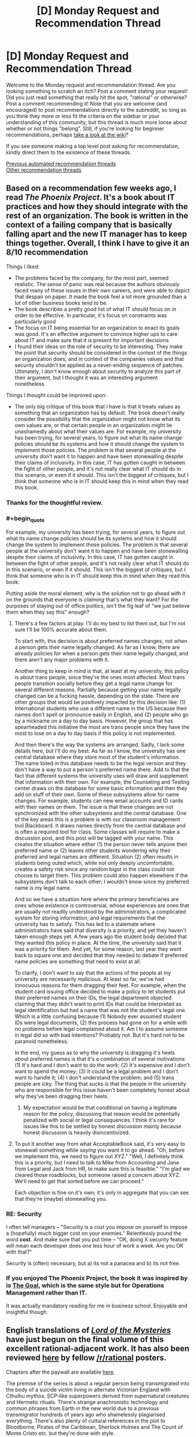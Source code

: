 #+TITLE: [D] Monday Request and Recommendation Thread

* [D] Monday Request and Recommendation Thread
:PROPERTIES:
:Author: AutoModerator
:Score: 50
:DateUnix: 1595257524.0
:END:
Welcome to the Monday request and recommendation thread. Are you looking something to scratch an itch? Post a comment stating your request! Did you just read something that really hit the spot, "rational" or otherwise? Post a comment recommending it! Note that you are welcome (and encouraged) to post recommendations directly to the subreddit, so long as you think they more or less fit the criteria on the sidebar or your understanding of this community, but this thread is much more loose about whether or not things "belong". Still, if you're looking for beginner recommendations, perhaps [[https://www.reddit.com/r/rational/wiki][take a look at the wiki]]?

If you see someone making a top level post asking for recommendation, kindly direct them to the existence of these threads.

[[https://www.reddit.com/r/rational/search?q=welcome+to+the+Recommendation+Thread+-worldbuilding+-biweekly+-characteristics+-companion+-%22weekly%20challenge%22&restrict_sr=on&sort=new&t=all][Previous automated recommendation threads]]\\
[[http://pastebin.com/SbME9sXy][Other recommendation threads]]


** Based on a recommendation few weeks ago, I read /The Phoenix Project/. It's a book about IT practices and how they should integrate with the rest of an organization. The book is written in the context of a failing company that is basically falling apart and the new IT manager has to keep things together. Overall, I think I have to give it an 8/10 recommendation

Things I liked:

- The problems faced by the company, for the most part, seemed realistic. The sense of panic was real because the authors obviously faced many of these issues in their own careers, and were able to depict that despair on paper. It made the book feel a lot more grounded than a lot of other business books tend to be.
- The book describes a pretty good list of what IT should focus on in order to be effective. In particular, it's focus on constraints was particularly good
- The focus on IT being essential for an organization to enact its goals was good. It's an effective argument to convince higher ups to care about IT and make sure that it is present for important decisions
- I found their ideas on the role of security to be interesting. They make the point that security should be considered in the context of the things an organization does, and in context of the companies values and that security shouldn't be applied as a never-ending sequence of patches. Ultimately, I don't know enough about security to analyze this part of their argument, but I thought it was an interesting argument nonetheless.

Things I thought could be improved upon:

- The only big critique of this book that I have is that it treats values as something that an organization has by default. The book doesn't really consider the possibility that the organization might not know what its own values are, or that certain people in an organization might lie unashamedly about what their values are. For example, my university has been trying, for several years, to figure out what its name change policies should be its systems and how it should change the system to implement those policies. The problem is that several people at the university don't want it to happen and have been stonewalling despite their claims of inclusivity. In this case, IT has gotten caught in between the fight of other people, and it's not really clear what IT should do in this scenario, or even if it should. This isn't the biggest of critiques, but I think that someone who is in IT should keep this in mind when they read this book.
:PROPERTIES:
:Author: AcceptableBook
:Score: 23
:DateUnix: 1595275070.0
:END:

*** Thanks for the thoughtful review.
:PROPERTIES:
:Author: Amonwilde
:Score: 6
:DateUnix: 1595276617.0
:END:


*** #+begin_quote
  For example, my university has been trying, for several years, to figure out what its name change policies should be its systems and how it should change the system to implement those policies. The problem is that several people at the university don't want it to happen and have been stonewalling despite their claims of inclusivity. In this case, IT has gotten caught in between the fight of other people, and it's not really clear what IT should do in this scenario, or even if it should. This isn't the biggest of critiques, but I think that someone who is in IT should keep this in mind when they read this book.
#+end_quote

Putting aside the moral element, why is the solution not to go ahead with it on the grounds that everyone is /claiming/ that's what they want? For the purposes of staying out of office politics, isn't the fig leaf of "we just believe them when they say this" enough?
:PROPERTIES:
:Author: Flashbunny
:Score: 5
:DateUnix: 1595283295.0
:END:

**** There's a few factors at play. I'll do my best to list them out, but I'm not sure I'll be 100% accurate about them.

To start with, this decision is about preferred names changes, not when a person gets their name legally changed. As far as I know, there are already policies for when a person gets their name legally changed, and there aren't any major problems with it.

Another thing to keep in mind is that, at least at my university, this policy is about trans people, since they're the ones most affected. Most trans people transition socially before they get a legal name change for several different reasons. Partially because getting your name legally changed can be a fucking hassle, depending on the state. There are other groups that would be positively impacted by this decision like: (1) International students who use a different name in the US because their names don't spell or pronounce easily in English, and (2) people who go by a nickname on a day to day basis. However, the group that has spearheaded this initiative the most are trans people since they have the most to lose on a day to day basis if this policy is not implemented.

And then there's the way the systems are arranged. Sadly, I lack some details here, but I'll do my best. As far as I know, the university has one central database where they store most of the student's information. The name listed in this database needs to be the legal version and they don't have a way to put a person's preferred name there. Add to that the fact that different systems the university uses will draw and supplement that information with their own. For example, the Counseling and Testing center draws on the database for some basic information and then they add on stuff of their own. Some of these subsystems allow for name changes. For example, students can new email accounts and ID cards with their names on them. The issue is that these changes are not synchronized with the other subsystems and the central database. One of the key areas this is a problem is with our classroom management tool Blackboard. It draws names directly from the central database and is often a required tool for class. Some classes will require to make a discussion post, and this post will be tagged with your name. This creates the situation where either (1) the person never tells anyone their preferred name or (2) leaves other students wondering why their preferred and legal names are different. Situation (2) often results in students being outed which, while not only deeply uncomfortable, creates a safety risk since any random bigot in the class could not choose to target them. This problem could also happen elsewhere if the subsystems don't talk to each other; I wouldn't know since my preferred name is my legal name.

And so we have a situation here where the primary beneficiaries are ones whose existence is controversial, whose experiences are ones that are usually not readily understood by the administrators, a complicated system for storing information, and legal requirements that the university has to satisfy. This has led to a stalemate where administrators have said that diversity is a priority, and yet they haven't taken enough steps yet. A few years ago the student body decided that they wanted this policy in place. At the time, the university said that it was a priority for them. And yet, for some reason, last year they went back to square one and decided that they needed to debate if preferred name policies are something that need to exist at all.

To clarify, I don't want to say that the actions of the people at my university are necessarily malicious. At least so far, we've had innocuous reasons for them dragging their feet. For example, when the student card issuing office decided to make a policy to let students put their preferred names on their IDs, the legal department objected claiming that they didn't want to print IDs that could be interpreted as legal identification but had a name that was not the student's legal one. Which is a little confusing because (1) Nobody ever assumed student IDs were legal documents, (2) this process had gone on for a while with no problems before legal complained about it. Am I to assume someone in legal did so with bad intentions? Probably not. But it's hard not to be paranoid nonetheless.

In the end, my guess as to why the university is dragging it's heels about preferred names is that it's a combination of several motivations: (1) It's hard and I don't want to do the work; (2) It's expensive and I don't want to spend the money; (3) It could be a legal problem and I don't want to handle it; (4) I don't understand the problem; and (5) trans people are icky. The thing that sucks is that the people in the university who are responsible for this issue haven't been completely honest about why they've been dragging their heels.
:PROPERTIES:
:Author: AcceptableBook
:Score: 14
:DateUnix: 1595292353.0
:END:

***** My expectation would be that conditional on having a legitimate reason for the policy, discussing that reason would be potentially penalized with social or legal consequences. I think it's rare for issues like this to be settled by honest discussion mainly because honest discussion is heavily disincentivized.
:PROPERTIES:
:Author: gazztromple
:Score: 3
:DateUnix: 1595390052.0
:END:


**** To put it another way from what AcceptableBook said, it's very easy to stonewall something while /saying/ you want it to go ahead. "Oh, before we implement this, we need to figure out XYZ." "Well, I definitely think this is a priority, but I need to talk to Mike from Accounting and Jane from Legal and Jack from HR, to make sure this is feasible." "I'm glad we cleared those roadblocks, but someone raised a concern about XYZ. We'll need to get that sorted before we can proceed."

Each objection is fine on it's own; it's only in aggregate that you can see that they're (maybe) stonewalling you.
:PROPERTIES:
:Author: sibswagl
:Score: 10
:DateUnix: 1595316650.0
:END:


*** RE: Security

I often tell managers -- "Security is a cost you impose on yourself to impose a (hopefully) much bigger cost on your enemies." Relentlessly pound the word *cost*. And make sure that you put time -- "OK, doing X security feature will mean each developer does one less hour of work a week. Are you OK with that?"

Security is (often) necessary, but a) its not a panacea and b) its not free.
:PROPERTIES:
:Author: TaoGaming
:Score: 5
:DateUnix: 1595431630.0
:END:


*** If you enjoyed The Phoenix Project, the book it was inspired by is [[https://en.wikipedia.org/wiki/The_Goal_(novel)][The Goal]], which is the same style but for Operations Management rather than IT.

It was actually mandatory reading for me in business school. Enjoyable and insightful though.
:PROPERTIES:
:Author: t3tsubo
:Score: 2
:DateUnix: 1595744087.0
:END:


** English translations of [[https://www.webnovel.com/book/lord-of-the-mysteries_11022733006234505][/Lord of the Mysteries/]] have just begun on the final volume of this excellent rational-adjacent work. It has also been reviewed [[https://np.reddit.com/r/rational/comments/fyo4sf/review_lord_of_the_mysteries_a_chinese_online/][here]] by fellow [[/r/rational]] posters.

Chapters after the paywall are available [[https://m.wuxiaworld.co/Lord-of-the-Mysteries/2759458.html][here]].

The premise of the series is about a regular person being transmigrated into the body of a suicide victim living in alternate Victorian England with Cthulhu mythos, SCP-like superpowers derived from supernatural creatures and Hermetic rituals. There's strange anachronistic technology and common phrases from Earth in the new world due to a previous transmigrator hundreds of years ago who shamelessly plagiarised everything. There's also plenty of cultural references in the plot to Bloodborne, Pirates of the Caribbean, Sherlock Holmes and The Count of Monte Cristo etc. but they're done with style.

The most stand-out quality of the work is the excellent research and effort by the author in setting up the background and worldbuilding. I've found no obvious plot holes and no inconsistencies in the setting after multiple readings. There's foreshadowing in Chapter 1 that is only fully revealed 1000s of chapters later. All the "mysteries" clicks into place at the end of each volume, especially the ending of Volume 1 which I highly recommend personally experiencing. It's where I became from being interested to totally hooked.

Please note: the plot starts off slow before Klein becomes a Nighthawk and the translator's choice of words from Chinese->English are somewhat inelegant. I hope the excellent plot, characterisation and background by the writer shines through to keep you engaged, though.
:PROPERTIES:
:Author: Rice_22
:Score: 13
:DateUnix: 1595308590.0
:END:

*** I heard the final arc was extremely rushed and disappointing so the author could move to his next novel, would you agree?
:PROPERTIES:
:Author: Makin-
:Score: 1
:DateUnix: 1595429032.0
:END:

**** I don't agree at all that it is disappointing, even if it is short. The author said in his notes that he refused to sacrifice the intelligence of his antagonists, meaning they wouldn't conveniently wait for the MC to complete all his preparations before attacking. So once the end game begun and the first domino fell, it finished quickly with minimal padding. To me, it addressed all the major mysteries remaining in the plot that is not obviously setting up for the sequel, so it is not extremely rushed. I can elaborate further on this if you want.

The final arc to me is the culmination of the MC's subtle character development as well as the central theme of the webnovel. Spoilers: Klein's personality revolves around paranoid levels of preparation and careful “cowardice” but also death-seeking recklessness when it comes down to the wire, which is once again on display here. His recklessness is so extreme it stands him apart from the other powerhouses of his pathway group (Kotar, Zaratul, Botis, Zoroast, Amon), who are all similarly paranoid “cowards” but nowhere near as Foolish. The Fool tarot card shows the character running headlong towards the edge of a cliff while a dog barks at him, and this is basically what Klein is.

The bittersweet theme of humanity's (Klein) triumph over the supernatural (Amon) by valuing some things more important than their own continued existence is a fitting conclusion to everything that happened in eight volumes of plot, from humanity testing random potion ingredients on themselves before the perfection of proper formulas and rituals risking madness and death, to Captain sacrificing himself for everyone else in Tingen, to a mortal mother's concern for her daughters over her own life. Klein defeats Amon despite Amon's thousands of years of experience as an almost unkillable Angel is due to the fact Klein is willing to bet his own life to see his life goals fulfilled, and Amon's only goal is the preservation of his own life.

It is a good ending, and although in the back of my mind I wanted the novel to last longer I also understood why it ended there.
:PROPERTIES:
:Author: Rice_22
:Score: 9
:DateUnix: 1595458510.0
:END:

***** Saved your comment. Gonna share this whenever someone complains about the ending being rushed again.
:PROPERTIES:
:Author: HantuAnggara
:Score: 1
:DateUnix: 1596591757.0
:END:


** After reading the linked here 'I became a [Biologist] in a fantasy world!', I became fascinated by the unapologetically high bar for knowledge within the field required to really follow the nature of the world and story. Does anyone know of any other stories where external knowledge is written into the fabric of the text? I don't just mean bringing in real world philosophies or aesthetics, I mean actual proper knowledge of the sorts of problems that people in the real world spend large amounts of time trying to understand. Not that I'm against explanations, but I'm interested to see what people can do when they don't spend time explaining things.

I guess I'd only really consider myself capable of reading them within the fields of math and biology, so I'd be more appreciative of those, but I'd be interested to see if anyone has any examples in other fields to.
:PROPERTIES:
:Author: Roneitis
:Score: 14
:DateUnix: 1595485249.0
:END:

*** Gravity's Rainbow assumes you can read German fluently and know shit about rocketry.

While I'm a native German speaker, and probably know more about mechanical engineering and rocket science than most literary critics, I had to put that book down. Everytime I read it, I could feel my brain overheat trying to parse out what was happening.
:PROPERTIES:
:Author: BavarianBarbarian_
:Score: 9
:DateUnix: 1595497387.0
:END:


*** Greg Egan writes scifi taking in universes with warped physical laws. Most of his works can be found in his [[https://www.gregegan.net/][website]], and each work has accompanying papers and notes for the kinds of mathematics and physics that follow from those warped physical laws. IIRC there's a bunch of differential geometry involved. I haven't read his works, but they seem to have gotten mostly positive acclaim.
:PROPERTIES:
:Author: CaramilkThief
:Score: 9
:DateUnix: 1595526812.0
:END:

**** I really like Greg Egan, including the more abstruse recent stuff. I read his books first for the plot (natural philosophers have to boot-strap to real physics in time to save their world, boot-strap etc. plus politics, expedition stumbles across society that uses drugged slaves), then again for the fictional world-building (vacuum-hardened aliens in a spinning habitat orbiting a neutron star, amorphous blob-people whose bodies use light instead of electrical signals, vertical flat-land with echolocating head-lizards!), then a third time for the real science (relativity and space, relativity and time, relativity and space-time). It's very rewarding.
:PROPERTIES:
:Score: 2
:DateUnix: 1595599752.0
:END:


** Any books on amazon you folks would recommend? I admit I overlooked kindle in favor of webnovels for the longest time, and the only things I've gotten are the Daniel Black books and the Cradle series. There is just a daunting amount of books on there and it's difficult to figure out what's worth a read and what's not.

I mostly read fantasy, but I wouldn't mind a couple of scifi books.
:PROPERTIES:
:Author: Nnaelo
:Score: 12
:DateUnix: 1595262409.0
:END:

*** It's not super rational, and has been recc'd here before, but I really enjoyed Scott Lynch's Gentleman Bastard series. If you haven't already read the first one, give it a try: [[https://www.amazon.com/Lies-Locke-Lamora-Gentleman-Bastards/dp/055358894X]]

It's fantasy/adventure/outwitting/snark series, with a few 'creative problem solving' moments.
:PROPERTIES:
:Author: RegnarFle
:Score: 10
:DateUnix: 1595264156.0
:END:

**** I have actually. I should've mentioned that I'm looking for things not widely available in paperback since I've read most of what's considered mainstream fantasy.\\
Thank you though, I liked the series too.
:PROPERTIES:
:Author: Nnaelo
:Score: 7
:DateUnix: 1595264745.0
:END:


*** Speaking of Amazon, does anyone know of a self publishing recommendation subreddits? There are thousands of new Kindle books, most are really, really bad, but there are quite a lot that at least fall into the michael bay-style brainless entertainment category.

Looking for recommendations on [[/r/fantasy]] or [[/r/books]] or [[/r/sci]]-fi just gets you the same 10 books over and over again. I've had better luck here and on the litrpg and progression fantasy subs, but they aren't great for anything outside their specific niche and haven't found anything for sci-fi.

Here's my Kindle recommendation: Columbus Day by Craig Alanson. Especially the audiobook (same narrator as the Martian). Won't say it's a classic, but it's a good, funny space romp.
:PROPERTIES:
:Author: greenskye
:Score: 8
:DateUnix: 1595274431.0
:END:

**** When kindle started getting big several years ago (2010ish), I started buying a lot of books from them. My spending on books was easily 10x what it had been previously (from an admittedly very low level). Then, when they started increasing the amount of self-published stuff, their recommendations went to crap. I don't trust anything they recommend anymore and as a result, I buy far far fewer books than I used to (pretty much sticking to only authors I already know and like, I don't buy anything new on Kindle unless I have some other, non-kindle recommendation that I trust).

All of that is a really long winded way of saying I would love a sub like that that separates the gems from the crap.
:PROPERTIES:
:Author: DangerouslyUnstable
:Score: 5
:DateUnix: 1595275219.0
:END:

***** For me it was when they replaced "Customers who read this also read" by "Sponsored products related to this item" which my ad-blocker dutifully blocks away so the page is half empty. And that was my main discovery mechanism.
:PROPERTIES:
:Author: tobias3
:Score: 5
:DateUnix: 1595287788.0
:END:

****** For me, at the moment, the "Customers who read this also read" section is still there, but at the bottom of the page after the reviews - and only for ebook versions. It's missing when I look at the regular paper books.

They just keep making it worse and worse. Screw Bezos.
:PROPERTIES:
:Author: megazver
:Score: 3
:DateUnix: 1595337767.0
:END:


***** I have the same problem! I joined this subreddit to see if I could tap into some new groups of books (and I did! thank you!)

If you're looking for other book recommendation things, there's also GNOOK
:PROPERTIES:
:Score: 1
:DateUnix: 1595599185.0
:END:


*** Three Body Problem. It's a really interesting story about the cyclical nature of trauma, and wraps it up in sci-fi mystery and galactical sociology. Also it's from a Chinese author, who has a very different lens to look at humans from. Very interesting bits about life in Maoist China as well. If there was any pro-CCP propaganda in the first book, I didn't notice it.
:PROPERTIES:
:Author: BavarianBarbarian_
:Score: 16
:DateUnix: 1595266867.0
:END:


** Any good manga / manhua recommendations ? It's been really hard for me to enjoy them lately, they just feel so lacking compared to fiction. Maybe I'm having a string of bad luck but lately I've been dropping them frequently, mangas I've read and enjoyed for years just getting so bad I had to drop them.

​

Ones I'm currently enjoying: Peerless Dad, OPM, Dungeon Meshi, World of Otome Games is Tough for Mobs, and Heresy. There are others I follow but they are currently meh, not bad enough for me to drop them but not good enough for me to particularly enjoy them.

​

Anybody has been or had a similar experience or any enjoyable recommendations ?
:PROPERTIES:
:Author: fassina2
:Score: 11
:DateUnix: 1595284654.0
:END:

*** Heresy is a xianxia Manhua that made me dislike all other xianxia showing how good xianxia can be.
:PROPERTIES:
:Author: WEEBSRUINEDFANFICS
:Score: 9
:DateUnix: 1595292800.0
:END:

**** I read the manga. What about it do you feel makes it superior to other xianxia?
:PROPERTIES:
:Author: Sonderjye
:Score: 3
:DateUnix: 1595719025.0
:END:


*** /Hikaru no Go/. Protagonist stumbles on the ghost which haunted (according to the story) the famous player Shusaku, Fujiwara-no-Sai, whose only desire is to keep playing Go until he perfects the Hand of God. Great characters, addictive, inspiring sports-ish manga, with the Death Note artist (different writer). A great tragedy in a way.

/Astro Boy/. After the death of his son, Dr. Tenma builds a robot child to replace him...Tezuka is a perceptive writer, and this turned out to be more interesting and intelligent than I thought it would be.

/Parasyte/. Chilling classic. Brain invading organisms take over humans and feed on humans. One of them fails and ends up attached to the protagonist's arm. The dynamic of the compassionate protagonist and the cold-blooded survivalist parasite works pretty well.

/Toward the Terra/. Jomy is living in a dystopia he didn't realize he was in and escapes brainwashing with the help of the Mu Soldier Blue, only to discover that he himself is such a telepathic Mu. Meanwhile, the AI running said dystopia has selected the man for the job of wiping them out. Fairly complex characterization of the villain is probably the high-point of the series. Also Blue is awesome. Shoujo-styled art is another plus.

/Area 88/. Mercenary pilot story. A mature exploration of war and killing, though a bit soppy at times.

/Berserk/. Dark fantasy, brutal, but also deeply touching. Deals mainly (I think) in themes of trauma and wished-for reconciliation that may never come. Fair warning, the first few chapters are not so fun, and it gets exceedingly dull (in my opinion) after the brilliant Golden Age arc. However said arc is possibly the best thing that ever came out of manga.

I highly recommend the /Yu-Gi-Oh/ manga if you've never had any exposure to the series or if you've only seen the altered english anime.
:PROPERTIES:
:Author: EdenicFaithful
:Score: 8
:DateUnix: 1595463643.0
:END:

**** I've read Parasyte, and Berserk the other ones are new to me. Hikaru no Go sounds particularly up my alley, thank you I'll check them out =D
:PROPERTIES:
:Author: fassina2
:Score: 2
:DateUnix: 1595520489.0
:END:

***** Keep in mind the author of Monster has an Astro Boy reimagining called Pluto. Knowing at least a little bit about Astro Boy really helps with getting the most out of that one, but more importantly, reading it first will make Astro Boy look worse than it is.
:PROPERTIES:
:Author: Revlar
:Score: 2
:DateUnix: 1595522180.0
:END:


*** Spy x family is my current favorite. It's adorable.
:PROPERTIES:
:Author: TREB0R
:Score: 7
:DateUnix: 1595309673.0
:END:

**** I heard great things about this one. I'll give it a go. Thank you for the rec =D
:PROPERTIES:
:Author: fassina2
:Score: 1
:DateUnix: 1595335172.0
:END:


**** Spy x Family got me to sign up for Shonen Jump just now.

It's this great crossbreed of Sweetness and Lightning mixed with, I dunno, Hitman or something
:PROPERTIES:
:Author: IICVX
:Score: 1
:DateUnix: 1595393001.0
:END:


*** Try The Lucifer and the Biscuit Hammer and then everything by that author. Lots of finished manga that are a joy to read.

For something weirder and currently updating you should take a look at Fumetsu no Anata e.
:PROPERTIES:
:Author: Revlar
:Score: 7
:DateUnix: 1595431551.0
:END:

**** I've read the Biscuit hammer and thoroughly enjoyed it a few years ago, I'll check on the other works from the author that's a great idea. I'll look into Fumetsu no Anata e it looks very interesting. Thank you for the recs =D
:PROPERTIES:
:Author: fassina2
:Score: 2
:DateUnix: 1595454795.0
:END:


**** His other work /Spirit Circle/ is one of my favorite.
:PROPERTIES:
:Author: Rice_22
:Score: 2
:DateUnix: 1595480140.0
:END:

***** The Vaan arc was just too much, it was such an ordinary setting but I cried like a baby at the end.
:PROPERTIES:
:Author: Nnaelo
:Score: 1
:DateUnix: 1595530899.0
:END:


*** Beck is phenomenal if you love music and the experience of going to a show. It's got so many references, both hidden and overt, to rock and pop music from the 60s to early 2000s. It's about a kid who finds out he can sing and joins a band and all the struggles along the way. Great fun.

Monster is a slow burn thriller about a Japanese neurosurgeon in Germany that slowly becomes ensnared in a plot to catch a serial killer former patient of his. The art is so good and Naoki Urasaws is probably my favorite mangaka of all time. In that same way, 20th Century Boys and Pluto are so unbelievably top-notch.

Holyland is a coming of age story where a milquetoast teenager escapes into the world of street fighting. There's no shonen action sequences here, it's a brawl through and through. I haven't read it in years so I can't presently vouch for it, but I remember enjoying the portrayal of depression.
:PROPERTIES:
:Author: corneliuspudge
:Score: 6
:DateUnix: 1595436025.0
:END:

**** Wow that's a lot. I've read Monster and Asadora is on my to read list, but I've never looked for other works from that author. Thank you for the recs I'll check them out =D
:PROPERTIES:
:Author: fassina2
:Score: 2
:DateUnix: 1595455806.0
:END:


** A conversation with friends a few days ago sparked a memory of a short novel I read as a child called [[https://www.goodreads.com/book/show/24875.House_of_Stairs][House of Stairs]], which left a massive impact on me for years afterwards. It's all about psychological experimentation from the point of view of the subjects, very dark, and involves the characters rationally working their way through their predicament.

It strikes me as something people here might enjoy. Would highly recommend, even though it's aimed at a younger audience.
:PROPERTIES:
:Author: Scilark
:Score: 10
:DateUnix: 1595299159.0
:END:

*** I had the exact same experience with House of Stairs---read it as a kid, really sat with me ever since. For years I've been wondering whether or not to reread it and risk washing away the original emotions my memory has tied to it.
:PROPERTIES:
:Author: brandalizing
:Score: 2
:DateUnix: 1595300134.0
:END:


*** We read that book in class, and I'm fairly certain it traumatised me a little. Because I know I wouldn't be strong enough to stand up to that kind of brainwashing.
:PROPERTIES:
:Author: BavarianBarbarian_
:Score: 1
:DateUnix: 1595354857.0
:END:


** Any recommendations for books with a lot of introspection? Preferably from older characters, or from characters who get older throughout a book/series. I've already read Worth the Candle, which kind of fits the theme.
:PROPERTIES:
:Author: CaramilkThief
:Score: 9
:DateUnix: 1595283429.0
:END:

*** The Tawny Man trilogy by Robin Hobb, which is a followup to the Farseer triloy, has a relatively major theme of the main character being older and grappling with the various life changes that entails (among many other things, it's not /the/ main thing, but it's definitely prominent).

I can't give a full throated endorsement since the series definitely has some issues (it's not bad, just far from perfect), but it's the thing I've read that comes the closest to what you are looking for. I originally read the Tawny Man trilogy without having read any of the other books in the series or in the universe, so it can be done, but there is a lot of background that will make more sense if you read them in order. Which will also give you images of the main characters at different points/ages in their lives since all three are separated by somewhat large time gaps.
:PROPERTIES:
:Author: DangerouslyUnstable
:Score: 9
:DateUnix: 1595294205.0
:END:

**** I actually started reading this after finishing farseer, but I had to stop because of time constraints at the time. I will go back some day, after collecting all three books from thrift stores. It's far from perfect, but I don't really think I've read a better character study than from Robin Hobb. She can write characters in this way that I've never seen elsewhere.
:PROPERTIES:
:Author: CaramilkThief
:Score: 2
:DateUnix: 1595525823.0
:END:


**** Reading Tawny Man first is definitely not optimal, in my opinion. The best way to read the trilogies is to read the first one, then either read the side stories in release order or wait at least a year to read Tawny Man, to get that feeling of the passage of time that makes the books what they are.

But really, the whole thing is a major time and emotional investment, and I can't promise that it's worth it. It's definitely not a perfect series of books. The real draw is the introspection that makes emotional ties to the characters very easy to form.
:PROPERTIES:
:Author: Revlar
:Score: 1
:DateUnix: 1595522401.0
:END:


*** [[https://www.parahumans.net/][Ward's]] main character Victoria gets caught up inside her own head so much that other characters notice and comment on it frequently.
:PROPERTIES:
:Author: BavarianBarbarian_
:Score: 7
:DateUnix: 1595355009.0
:END:


*** They're not genre fiction or explicitly rational, but both /The Goldfinch/ by Donna Tartt and /A Little Life/ by Hanya Yanagihara feature smart, introspective characters that grow up as the books progress. Warning--/A Little Life/ will tear your heart out of your chest and shred it.
:PROPERTIES:
:Author: LazarusRises
:Score: 3
:DateUnix: 1595338045.0
:END:


*** I just finished reading Orlando by Virginia Woolf. Features a poet as the main character who, in some sense lives for 400 years, in another never grows older than 36...
:PROPERTIES:
:Author: Roneitis
:Score: 1
:DateUnix: 1595512166.0
:END:


*** /Luminosity/ is surprisingly good for this - and only tangentially related to /Twilight/.
:PROPERTIES:
:Author: PeridexisErrant
:Score: 1
:DateUnix: 1596513939.0
:END:


** Can anybody recommend any otome isekai that's actually good? I discovered the genre recently and it turns out to nobody's surprise that [[/r/otomeisekai]] has very low quality standards.
:PROPERTIES:
:Author: malariadandelion
:Score: 9
:DateUnix: 1595287756.0
:END:

*** Otomeisekai, the genre, is basically full of the manga/manwha equivalent of harlequin romance novels. You're not going to find the next great work of fiction among its titles. It's trope-y bodice-ripping female wish-fulfillment. That's pretty much the entire genre.

What do you consider "actually good" within the genre? What series have you read that you like? that you disliked? And what did you like/dislike about them? Are there tropes you enjoy or tropes you hate?

Being the creator of the sub, I've read the vast majority of titles that are listed in our [[https://www.reddit.com/r/OtomeIsekai/wiki/series][wiki]], so I might be able to suggest something if I know what you consider "low quality" versus "high quality" while keeping in mind you're standing in front of the harlequin romance section at the bookstore wondering why you can't seem to find quality literature (aka temper your expectations a bit).
:PROPERTIES:
:Author: tahlyn
:Score: 24
:DateUnix: 1595290511.0
:END:

**** I'm not the person you're responding to, but I would be interested in recommendations that fit the description of the focus of this subreddit, what people call "Rational Fiction".

From the sidebar:

#+begin_quote
  Characteristics of Rational Fiction:

  "Rationality" is a specific quality of any fictional work, independent of genres and settings. It describes the extent to which the work explores thoughtful behaviour of people in honest pursuit of their goals, as well as consequences of their behaviour on the fictional world or the story's plot. In highly-rational fiction, realistic intellectual agency is put above established literary tropes, and all other aspects of the narrative.

  Highly-rational fiction could include one or more of the following features:

  - Focus on intelligent characters solving problems through creative applications of their knowledge and resources.

  - Examination of goals and motives: the story makes reasons behind characters' decisions clear.

  - Intellectual pay-off: the story's climax features a satisfying intelligent solution to its problems.

  - Aspiring rationalism: the story heavily focuses on characters' thinking, or their attempts to improve their reasoning abilities. This is a feature of rationalist fiction, a subcategory of rational fiction.

  - Thoughtful worldbuilding: the fictional world follows known, consistent rules, as a consequence of rational background characters exploring it or building realistic social structures.

  Presence of these particular features is not necessary: overall impression of the work is more important.

  Adjacent tropes: Rational stories tend to include certain narrative elements. Though their presence doesn't make a story more rational, this community highly enjoys them. Most important ones include:

  - Fair-Play Whodunnit: story's mysteries could be solved by attentive readers ahead of time.

  - Absence of Deus Ex Machina: established story rules are never broken.

  - Deconstruction: genre tropes are re-imagined in a more realistic manner.

  - Munchkinry: characters attempt to exploit their world's rules in creative, non-intuitive ways.
#+end_quote
:PROPERTIES:
:Author: Yuridyssey
:Score: 5
:DateUnix: 1595343082.0
:END:

***** Check the wiki. [[https://www.reddit.com/r/rational/wiki/index]]

​

It seems he's not going to reply to you, but the wiki has works that fit that bill. If you've already checked all of them check previous editions of this thread. Basically anything that's recommended on the sub is rational or rational adjacent unless stated otherwise..
:PROPERTIES:
:Author: fassina2
:Score: 1
:DateUnix: 1595773959.0
:END:

****** Remember the context of the conversation is otome isekai.
:PROPERTIES:
:Author: Yuridyssey
:Score: 3
:DateUnix: 1595774429.0
:END:


**** Can you give me manga with high stakes! I want the MC to play the game of thrones to survive and do whatever it takes.
:PROPERTIES:
:Author: WEEBSRUINEDFANFICS
:Score: 2
:DateUnix: 1595483554.0
:END:


*** These are ones I like, with varying levels of otome

Manga:

My Next Life as a Villainess: All Routes Lead to Doom! - Lighthearted, sweet, funny (laughed out loud)

Death Is The Only Ending For The Villainess - High-stakes, most otome-y

Beware of the Villainess! - Lighthearted, funny faces/ memes, otome-y in satire ways

AO3:

Please fix the story! ([[https://archiveofourown.org/works/23987140/chapters/57699619]]) - also very otome-y but also much crack

Reforming the Romance Novel's Male lead ([[https://archiveofourown.org/works/20221516]]) by the same author as above- funny, crack-y

(edited: sorry - i pressed tab on accident and it posted before I was done)
:PROPERTIES:
:Author: RegnarFle
:Score: 6
:DateUnix: 1595331447.0
:END:


** I like The Mansion Of E for it's spectacular worldbuilding. Don't get turned off by the mediocre art. It's one of my favorites. [[http://mansionofe.comicgenesis.com/d/20030716.html]]
:PROPERTIES:
:Author: OnlyEvonix
:Score: 7
:DateUnix: 1595257603.0
:END:

*** Oh man, it's Ulf guy! I am consistently impressed with a) how good a writer he is, b) how big an imagination he has, and c) how engrossed I can get in his stories despite potato art.

EDIT: Nevermind, it's not Ulf guy. If you liked this one you should definitely [[http://brainchip.thecomicseries.com/comics/first][check him out]] though. Similar warning to the above poster--the story & worldbuilding are worth the simplistic art.
:PROPERTIES:
:Author: LazarusRises
:Score: 3
:DateUnix: 1595337963.0
:END:

**** He has more than one? Or do you consider The Mansion Of E several? Which is a legitimate interpretation.
:PROPERTIES:
:Author: OnlyEvonix
:Score: 1
:DateUnix: 1595360689.0
:END:

***** Oh, I was mistaken. I thought this one was by the same guy who did [[http://brainchip.thecomicseries.com/comics/first][Transdimensional Brain Chip]] and [[http://spacespy.thecomicseries.com/][Accidental Space Spy]]; the freewheeling narrative, plentiful alien life, and goofy 4th-wall breakage are quite similar.
:PROPERTIES:
:Author: LazarusRises
:Score: 3
:DateUnix: 1595360909.0
:END:

****** I do see that, I have read most of space spy and I think The Mansion of E is superior.
:PROPERTIES:
:Author: OnlyEvonix
:Score: 1
:DateUnix: 1595362876.0
:END:

******* From what I've read I agree. It's delightful.
:PROPERTIES:
:Author: LazarusRises
:Score: 1
:DateUnix: 1595365150.0
:END:


** A recent post on AskReddit made me realise just how much I want to read a rational Bee Movie story. Does anything like this exist?
:PROPERTIES:
:Author: GreenGriffin8
:Score: 6
:DateUnix: 1595272918.0
:END:

*** idk if it exists; I mean, the title writes itself: "Bee movie but any time someone says the word 'bee' it gets more rational"
:PROPERTIES:
:Author: IICVX
:Score: 37
:DateUnix: 1595274653.0
:END:

**** the beginning would be the same song, but at the 4th "bee" the lyric deviate to ask practical question, slowly at first, at some point the music is more of a parody of modern society than anything else.\\
then someone ask the most obvious question : "bees ? there are humans outside, they are monstrous, what should we do about that ?" and the music stop dramatically.

at some point, there is a bee that ask itself : "we know everytime we say "bee" we get smarter, that why we have ritual song where we repeat it. But is it just us, or the entire world ? and if it's the world, how do we know when we are ahead and then stop saying "bee" ? "
:PROPERTIES:
:Author: Ereawin
:Score: 9
:DateUnix: 1595532705.0
:END:


** I found this: [[https://www.edisonrex.net/comic/issue-1-cover]]. It's a bit like a rational version of Megamind but that description on it's own does a disservice to them both. Edison Rex is fairly Lex Luthor like figure and his success in killing his hated foe leaves him with no one to blame and the realisation that someone will need to do his job, with that in mind he decides to be a hero, the rest of the comic is about him realising that there's more to becoming a hero than a single decision and becoming more honest with himself about his own actions. It's been on hiatus for a while and shows no signs of changing but it completed the main charicter arc so that's okish. Possibly not rational overall, considering it's a marvel/dc parodyverse there's only so much a good author can do.

The main charicter is not rational but prides himself on his rationality and I think a quality exploration of this is something that fits will on this sub.
:PROPERTIES:
:Author: OnlyEvonix
:Score: 6
:DateUnix: 1595555613.0
:END:


** I posted this a few weeks back but trying one more time:

Hi I'm looking for "realistic" Pokemon content with a focus on finding and catching rare Pokemon as well as training and evolving them. I love the world of Pokemon Origin of Species but would be more interested in finding/capturing/training Pokemon. Much of the content in that series is focused on teaching rational ideas or delving into Red's Physic powers, which, while I enjoy, takes away from the story/progression of the Pokemon. I enjoyed "Game of Champions." I couldn't get too far into "The Sun Soul" as it seemed less thought out/structured and the characters completely unbelievable in their response to the major event that happens at the beginning.
:PROPERTIES:
:Author: awoods187
:Score: 4
:DateUnix: 1595272652.0
:END:

*** I think the only way you're likely to find what you're looking for is if you write it yourself. Pokemon fanfiction is already not that common or popular generally. Requiring that it be 'realistic' narrows things down quite a bit. Requiring such specific subject matter narrows it down further. Once you add the requirement that it be good enough to be worth reading, you're probably going to be left with nothing that fits.
:PROPERTIES:
:Author: steelong
:Score: 3
:DateUnix: 1595277820.0
:END:


*** [[https://forums.spacebattles.com/threads/ascension-pokemon-au.813920/page-9#post-68011246]]

Its okay, but not perfectly rational.
:PROPERTIES:
:Author: ironistkraken
:Score: 3
:DateUnix: 1595297521.0
:END:


*** The only fic I've seen with a lot of training and battling is [[https://m.fanfiction.net/s/8466693/1/Traveler][Traveler]].
:PROPERTIES:
:Author: programatic
:Score: 1
:DateUnix: 1595827629.0
:END:


** Does anybody know of ANY rational Warrior Cats fics? Or like, even semi-rational? Or like... even, say irrational but still readable?

Already read all the stuff by Prin Pradius (though it was years ago, who knows if even that stuff still holds up...), but basically everything else I've looked into has been unreadably bad, or incomplete and not updating anymore.
:PROPERTIES:
:Author: masterax2000
:Score: 4
:DateUnix: 1595550207.0
:END:


** Hey guys, last week I finished reading A Thing Of Vikings and I'm looking for something of similar length or longer to read, preferably fantasy, that it's either *finished or regularly updated*. I've already looked into everything on the tvtropes, the wiki, top web fiction, the first 20 pages of royalroad's active only ranking and the most popular stuff(mostly quests) on sufficient velocity, I haven't really checked space battles out. If it's a translation I'm only interested if the grammar is at least a 7/10 because I tried reading release that witch and it was impossible. I have also gotten recommended forged destiny and purple days and couldn't get into either of them. thank you very much.
:PROPERTIES:
:Author: incamaDaddy
:Score: 2
:DateUnix: 1595259717.0
:END:

*** Would you consider reading actual novels? If you want something long and complete, the Malazan Book of the Fallen is worth spending time with.
:PROPERTIES:
:Author: Amonwilde
:Score: 15
:DateUnix: 1595260970.0
:END:

**** A-an... /actual novel?!!/
:PROPERTIES:
:Author: megazver
:Score: 21
:DateUnix: 1595272016.0
:END:

***** I know. I felt kind of stupid typing it but there's a large constituency on here that only sticks to web stuff.
:PROPERTIES:
:Author: Amonwilde
:Score: 13
:DateUnix: 1595276019.0
:END:

****** Myself included! I'll go back to published novels at some point, but for now there's so much free material out there, in a more easily-accessible form.
:PROPERTIES:
:Author: Flashbunny
:Score: 6
:DateUnix: 1595283376.0
:END:

******* Most published novels are free if you know where to look. Library genesis has +99% of novels in their fiction section.. Novels are particularly nice on mobile, whenever you're waiting in line or something you can just open the app and read a couple pages rather than playing a game or checking instagram.

​

PS. you should have ublock origins or an equivalent extension installed, although after checking they don't even seem to have ads so you don't need it for this but it's still good to have.
:PROPERTIES:
:Author: fassina2
:Score: 5
:DateUnix: 1595285251.0
:END:

******** Yes, I use libgen and have an ebook private tracker and seedbox, so there's no distinction in price or convenience between web stuff and published stuff. I typically pirate the first book in a series and will buy the rest if I want to read them, or gifts for others in paperback if it's really good. I'd recommend investing time and energy into a similar workflow if you're a big reader and you don't hold respecting copyright as a central tenet of your morality.
:PROPERTIES:
:Author: Amonwilde
:Score: 6
:DateUnix: 1595354408.0
:END:


**** I don't mind reading normal novels but I would appreciate more recommendations.
:PROPERTIES:
:Author: incamaDaddy
:Score: 1
:DateUnix: 1595273156.0
:END:

***** First Law series by Joe Abercrombie is great. I'd start with one or two of his standalone books, like Best Served Cold, as they're written a bit more tightly, then go back and taclke the original trilogy.

Dresden Files is quite good, just skip the first two in the series and start with the third, you can come back to them once you're hooked. People pretty universally agree the series starts properly around book 3.5. Urban fantasy but kind of a standout.

For something short and fun, try the first five Amber books by Roger Zelazny. (You might enjoy books 6-10 but they're pretty much gary stu fanfiction written by the author.) The rare amnesia plot done well, and the conceit is just cool.

If you'd like some really strong prose writing in a fantasy setting, try Kay's Tigana.
:PROPERTIES:
:Author: Amonwilde
:Score: 8
:DateUnix: 1595276445.0
:END:

****** Thanks for answering, I'll check first law out but I've Read dresden files up to book 5 and dropped it, I just can't endure until book 12 for it to get truly good.
:PROPERTIES:
:Author: incamaDaddy
:Score: 1
:DateUnix: 1595277839.0
:END:

******* I'd say the series peaks around 7-10, so you don't have that far to go. I'd also say 5 and 6 are pretty decent. /Dead Beat/ is norably good, I think that's 7.
:PROPERTIES:
:Author: Amonwilde
:Score: 2
:DateUnix: 1595354622.0
:END:

******** You can also try Alex Verus. It's an urban fantasy series set in London. Alex starts off sorta similar to Dresden (with a similar background as well), except without the antiquated views on women. His main power is to see the possibilities in the very short term future, which makes for interesting fights. There's also no bullshit like "I reached deeper into my reserves than ever before."
:PROPERTIES:
:Author: CaramilkThief
:Score: 1
:DateUnix: 1595527335.0
:END:


***** Brandon Sanderson's cosmere works are enormous, currently just over 3M words total with another 500k inbound by the end of the year. Both finished and regularly updated, in that he has a few self-contained stories completed (Mistborn Era 1, Elantris, Warbreaker, various novellas), a few others in progress (Mistborn Era 2, Stormlight first half), and many more to come (Mistborn 3 and 4, Elantris continuation, Stormlight second half, Dragonsteel).

Stormlight is the "capstone" epic fantasy series, on the scale of LOTR or Wheel of Time. Mistborn comes in shorter books & arcs, and is my personal favorite; it also has the amazing quality of shifting genres between arcs--the first era is your standard medieval fantasy; the second is steampunk-Western; the third will supposedly be cyberpunk.

I really can't recommend Sanderson highly enough. I rep him all the time in this sub.
:PROPERTIES:
:Author: LazarusRises
:Score: 7
:DateUnix: 1595274553.0
:END:

****** Thx for the recommendation but I've tried reading the cosmere before and I couldn't get into it.
:PROPERTIES:
:Author: incamaDaddy
:Score: 2
:DateUnix: 1595277679.0
:END:

******* Got it. May I ask what you started with?
:PROPERTIES:
:Author: LazarusRises
:Score: 2
:DateUnix: 1595277947.0
:END:

******** I tried reading the final empire, dropped it halfway through and then did the same with the way of kings.
:PROPERTIES:
:Author: incamaDaddy
:Score: 2
:DateUnix: 1595278354.0
:END:

********* Huh. To each their own! I will say--it's universally accepted that Sanderson's work is at its best at the end of a book. If you ever feel like giving it another try, I recommend finishing TFE. One of the best first-book endings I've ever read.
:PROPERTIES:
:Author: LazarusRises
:Score: 5
:DateUnix: 1595278427.0
:END:

********** I'll see what happens and I understand why people like Sanderson but the way magic works in most of his books rubs me the wrong way, even though his systems are very consistent I just don't like them.
:PROPERTIES:
:Author: incamaDaddy
:Score: 2
:DateUnix: 1595278767.0
:END:

*********** Can you articulate why? They're my favorite magic systems of any I've ever read, and very much in line with the tastes of this sub, so that's surprising to me.
:PROPERTIES:
:Author: LazarusRises
:Score: 5
:DateUnix: 1595278936.0
:END:

************ Sure, I don't know why but I tend to think of magic as something... internal, I suppose so I love systems like the one from MoL with both structured and unstructured magic fueled by some kind of internal energy coming from the soul so Sanderson's investiture system just seems I don't know... off to me.
:PROPERTIES:
:Author: incamaDaddy
:Score: 2
:DateUnix: 1595279438.0
:END:


***** What exactly about ATOV do you actually like/want?
:PROPERTIES:
:Author: megazver
:Score: 2
:DateUnix: 1595278074.0
:END:

****** I really liked the interaction between the characters and loved the whole thing with the jews and Blade wit's father. But I'm looking for more magic and something that will keep me occupied for a couple of weeks.
:PROPERTIES:
:Author: incamaDaddy
:Score: 1
:DateUnix: 1595278585.0
:END:


*** I'm a bot, /bleep/, /bloop/. Someone has linked to this thread from another place on reddit:

- [[[/r/bookscirclejerk]]] [[https://www.reddit.com/r/bookscirclejerk/comments/hv0zym/how_to_train_your_brain_graduate_from_fanfiction/][How to Train Your Brain: graduate from fanfiction to real novels like Brando Sando]]

 /^{If you follow any of the above links, please respect the rules of reddit and don't vote in the other threads.} ^{([[/r/TotesMessenger][Info]]} ^{/} ^{[[/message/compose?to=/r/TotesMessenger][Contact]])}/
:PROPERTIES:
:Author: TotesMessenger
:Score: 3
:DateUnix: 1595306522.0
:END:

**** What a strange sub. It seems to be centered around making fun of other subs.
:PROPERTIES:
:Author: Sonderjye
:Score: 15
:DateUnix: 1595363763.0
:END:

***** Any subreddit with -jerk in its name is better avoided. Places centered around negativity tend to invite negativity, unsurprisingly.
:PROPERTIES:
:Author: BavarianBarbarian_
:Score: 11
:DateUnix: 1595497664.0
:END:


** Any good urban fantasy? Old books are accepted as well
:PROPERTIES:
:Author: hoja_nasredin
:Score: 2
:DateUnix: 1595322984.0
:END:

*** Are you reading [[https://palewebserial.wordpress.com/about/][Pale]] yet? Wildbow's latest webserial, takes place in a small Canadian town, where three newly induced young witches need to solve the murder of one of the local Others.
:PROPERTIES:
:Author: BavarianBarbarian_
:Score: 8
:DateUnix: 1595354730.0
:END:


*** If you're looking for 'uplifting' urban fantasy, there's two books by C. Chancy that were quite enjoyable. Book one is 'A Net of Dawn and Bones' and book two is 'Seeds of Blood'.

To quote the author regarding book one: This book was written because I couldn't find anything like it on the shelves. ...No, seriously. After the umpteenth time picking up yet another urban fantasy that looked promising but on closer skimming had the Designated Protagonist choosing the Sexier Evil, I kind of snapped. Part of the fun of any story is putting yourself in the character's shoes. But these shoes I not only didn't want to slip into, I wanted to set them on fire. Where were the good guys? The honest cops? The ordinary people choosing to do the Right Thing, no matter how hard it was? Where was the belief that there is a Right Thing; that there is Good, and Evil, and you pick the side you're going to fight for, even if the heavens fall? In short - where were the heroes? I assure you, if I were in on ground zero of a vampire versus werewolf blood war, my thoughts would not be centered on, omigod the two main supernatural guys are so darkly yummy in their hellspawn black leather. They would be, stake, silver - where are they and how fast can I reload? So here they are: an honest cop, a half-demon, and an ancient heretic who just might be a saint. Out to kick butt, save lives, and hopefully save souls. Welcome to Intrepid, North Carolina. I'm hoping to stay awhile.
:PROPERTIES:
:Author: SeekingImmortality
:Score: 4
:DateUnix: 1595861840.0
:END:

**** Interesting, BUT i like the trope "Protagonist choosing the Sexier Evil". So probably that one is not my genre.
:PROPERTIES:
:Author: hoja_nasredin
:Score: 1
:DateUnix: 1595877036.0
:END:


*** Sunshine by Robin Mckinley is a likely candidate for the origin of the whole genre, and is also better than basically.. all of it.

For atypical examples of the genre, look to Stross, and this pretty interesting collaboration set during the inter-war period [[https://www.amazon.com/dp/B0749S93V5?ref_=dbs_s_ks_series_rwt]]
:PROPERTIES:
:Author: Izeinwinter
:Score: 2
:DateUnix: 1595413707.0
:END:

**** Urban Fantasy predates Sunshine (it's from 2003!), but I agree that it's basically better than all the other candidates. I've been looking for a book in the genre that matches it since I destroyed my second copy in the bath.
:PROPERTIES:
:Author: somerando11
:Score: 2
:DateUnix: 1595482844.0
:END:


**** yeah stross is one of my favorites in the genre
:PROPERTIES:
:Author: hoja_nasredin
:Score: 1
:DateUnix: 1595426431.0
:END:


*** I would strongly recommended Max Gladstone's /Craft Sequence/ here. It's not just urban fantasy, but a very thoughtful take on urbanism and modernity through the lense of fantasy.

It's a setting where magic has been systematized in a way that much resembles modern corporations and finance, examining how such vast and complicated systems can run into the human element. The first book is about two teams of necromancer-lawyers competing over who gets to resurrect a dead God, with a murder mystery about how and why he died in the first place. They're all pretty good and strongly recommended.
:PROPERTIES:
:Author: ricree
:Score: 2
:DateUnix: 1595484649.0
:END:

**** #+begin_quote
  Max Gladstone's Craft Sequence
#+end_quote

Yeah I have read the first one. Did not like it because Gods were too fragile. Too dependent on bureaucracy and followers. It is not fun toppling and beating something so weak.
:PROPERTIES:
:Author: hoja_nasredin
:Score: 1
:DateUnix: 1595513917.0
:END:

***** Might be worth continuing onwards. Each book is semi-independant, so that particular issue doesn't necessarily factor in the following books.

As for the gods, it's not that they're fragile, per se, but that it's a not so subtle allegory for leveraged debt. It's not that gods /have/ to put themselves at risk, but it's so very tempting because the benefits can be considerable when things are going well. Considerable enough that they risk being outcompeted it they don't partake (the gods having been soundly defeated by modern practicioners a generation or so previously). A real life example might be something like Toys R Us, who went bankrupt in large part because they were restructured with a lot of debt during a takeover.

But again, if that's not your thing it doesn't really factor so much in the later books I've read.
:PROPERTIES:
:Author: ricree
:Score: 2
:DateUnix: 1595515791.0
:END:


*** You've probably heard of Dresden Files in that genre, but I think Alex Verus is a better read than Dresden. Alex is sort of similar to Dresden except without the annoying backwards view of women. The world itself is darker. Alex's power is to see the possibilities in the very short term future, which makes for really interesting fights. The series really picks up after the first couple of books, and delves deep into politics and personal power later on.
:PROPERTIES:
:Author: CaramilkThief
:Score: 2
:DateUnix: 1595527156.0
:END:

**** I have very much the opposite take. I feel like I lost a bit of interest each Verus book, and put it down after either book 7 or 8. Dresden Files generally gets better and better as it goes on, with minor hiccups. I will agree that Dresden is more of a chauvinist than is oftentimes comfortable.
:PROPERTIES:
:Author: Jokey665
:Score: 3
:DateUnix: 1595544249.0
:END:


** I'm expecting this comic to be good once it gets off the ground, it's by someone who's written some rationalist-adjacent stuff before and I specifically discussed doing something like this comic to target web-communities like [[/r/rational]] with him. Something to keep an eye on.

[[https://www.webtoons.com/en/challenge/the-talon-of-wisdom/brave-souls-of-the-tavern/viewer?title_no=485558&episode_no=1]]
:PROPERTIES:
:Author: traverseda
:Score: 1
:DateUnix: 1595525167.0
:END:


** [[https://www.royalroad.com/fiction/30483/polyrhythm-time----a-bards-tail][Polyrhythm Time -- A Bard's Tail]] is an interesting deconstruction of competence porn. (Despite the word tail in the title, it's not a furry fetish type story. He has a tail, but it's utilitarian.) The MC makes wildly suboptimal choices for surviving in another world because he's obsessed with drumming, but makes up for it by having a better than normal capacity for practice. This reminded me of a nonfiction book [[https://www.amazon.com/Peak-Secrets-New-Science-Expertise-ebook/dp/B011H56MKS][Peak]] I had recently read (and highly recommend), which is about how expertise forms.
:PROPERTIES:
:Author: lsparrish
:Score: 1
:DateUnix: 1595854528.0
:END:
